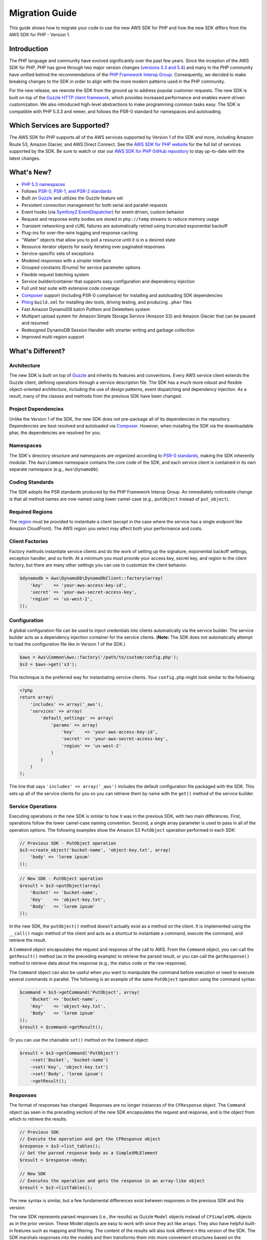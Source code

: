 ===============
Migration Guide
===============

This guide shows how to migrate your code to use the new AWS SDK for PHP and how the new SDK differs from the
AWS SDK for PHP - Version 1.

Introduction
------------

The PHP language and community have evolved significantly over the past few years. Since the inception of the AWS SDK
for PHP, PHP has gone through two major version changes (`versions 5.3 and 5.4 <http://php.net/downloads.php#v5>`_) and
many in the PHP community have unified behind the recommendations of the `PHP Framework Interop Group
<http://php-fig.org>`_. Consequently, we decided to make breaking changes to the SDK in order to align with the more
modern patterns used in the PHP community.

For the new release, we rewrote the SDK from the ground up to address popular customer requests. The new SDK is built on
top of the `Guzzle HTTP client framework <http://guzzlephp.org>`_, which provides increased performance and enables
event-driven customization.  We also introduced high-level abstractions to make programming common tasks easy. The SDK
is compatible with PHP 5.3.3 and newer, and follows the PSR-0 standard for namespaces and autoloading.

Which Services are Supported?
-----------------------------

The AWS SDK for PHP supports all of the AWS services supported by Version 1 of the SDK and more, including Amazon
Route 53, Amazon Glacier, and AWS Direct Connect. See the `AWS SDK for PHP website <http://aws.amazon.com/sdkforphp/>`_
for the full list of services supported by the SDK. Be sure to watch or star our `AWS SDK for PHP GitHub repository
<https://github.com/aws/aws-sdk-php>`_ to stay up-to-date with the latest changes.

What's New?
-----------

- `PHP 5.3 namespaces <http://php.net/namespaces>`_
- Follows `PSR-0, PSR-1, and PSR-2 standards <http://php-fig.org>`_
- Built on `Guzzle <http://guzzlephp.org>`_ and utilizes the Guzzle feature set
- Persistent connection management for both serial and parallel requests
- Event hooks (via `Symfony2 EventDispatcher
  <http://symfony.com/doc/2.0/components/event_dispatcher/introduction.html>`_) for event-driven, custom behavior
- Request and response entity bodies are stored in ``php://temp`` streams to reduce memory usage
- Transient networking and cURL failures are automatically retried using truncated exponential backoff
- Plug-ins for over-the-wire logging and response caching
- "Waiter" objects that allow you to poll a resource until it is in a desired state
- Resource iterator objects for easily iterating over paginated responses
- Service-specific sets of exceptions
- Modeled responses with a simpler interface
- Grouped constants (Enums) for service parameter options
- Flexible request batching system
- Service builder/container that supports easy configuration and dependency injection
- Full unit test suite with extensive code coverage
- `Composer <http://getcomposer.org>`_ support (including PSR-0 compliance) for installing and autoloading SDK
  dependencies
- `Phing <http://phing.info>`_ ``build.xml`` for installing dev tools, driving testing, and producing ``.phar`` files
- Fast Amazon DynamoDB batch PutItem and DeleteItem system
- Multipart upload system for Amazon Simple Storage Service (Amazon S3) and Amazon Glacier that can be paused and
  resumed
- Redesigned DynamoDB Session Handler with smarter writing and garbage collection
- Improved multi-region support

What's Different?
-----------------

Architecture
~~~~~~~~~~~~

The new SDK is built on top of `Guzzle <http://guzzlephp.org>`_ and inherits its features and
conventions. Every AWS service client extends the Guzzle client, defining operations through a service description
file. The SDK has a much more robust and flexible object-oriented architecture, including the use of design patterns,
event dispatching and dependency injection. As a result, many of the classes and methods from the previous SDK have
been changed.

Project Dependencies
~~~~~~~~~~~~~~~~~~~~

Unlike the Version 1 of the SDK, the new SDK does not pre-package all of its dependencies
in the repository. Dependencies are best resolved and autoloaded via `Composer <http://getcomposer.org>`_. However,
when installing the SDK via the downloadable phar, the dependencies are resolved for you.

Namespaces
~~~~~~~~~~

The SDK's directory structure and namespaces are organized according to `PSR-0 standards
<https://github.com/php-fig/fig-standards/blob/master/accepted/PSR-0.md>`_, making the SDK inherently modular. The
``Aws\Common`` namespace contains the core code of the SDK, and each service client is contained in its own separate
namespace (e.g., ``Aws\DynamoDb``).

Coding Standards
~~~~~~~~~~~~~~~~

The SDK adopts the PSR standards produced by the PHP Framework Interop Group. An immediately
noticeable change is that all method names are now named using lower camel-case
(e.g., ``putObject`` instead of ``put_object``).

Required Regions
~~~~~~~~~~~~~~~~

The `region <http://docs.aws.amazon.com/general/latest/gr/rande.html>`_ must be provided to instantiate a client
(except in the case where the service has a single endpoint like Amazon CloudFront). The AWS region you select may
affect both your performance and costs.

Client Factories
~~~~~~~~~~~~~~~~

Factory methods instantiate service clients and do the work of setting up the signature,
exponential backoff settings, exception handler, and so forth. At a minimum you must provide your access key, secret
key, and region to the client factory, but there are many other settings you can use to customize the client
behavior.

.. code-block:: php

    $dynamodb = Aws\DynamoDb\DynamoDbClient::factory(array(
        'key'    => 'your-aws-access-key-id',
        'secret' => 'your-aws-secret-access-key',
        'region' => 'us-west-2',
    ));

Configuration
~~~~~~~~~~~~~

A global configuration file can be used to inject credentials into clients
automatically via the service builder. The service builder acts as a dependency injection container for the service
clients. (**Note:** The SDK does not automatically attempt to load the configuration file like in Version 1 of the
SDK.)

.. code-block:: php

    $aws = Aws\Common\Aws::factory('/path/to/custom/config.php');
    $s3 = $aws->get('s3');

This technique is the preferred way for instantiating service clients. Your ``config.php`` might look similar to the
following:

.. code-block:: php

    <?php
    return array(
        'includes' => array('_aws'),
        'services' => array(
            'default_settings' => array(
                'params' => array(
                    'key'    => 'your-aws-access-key-id',
                    'secret' => 'your-aws-secret-access-key',
                    'region' => 'us-west-2'
                )
            )
        )
    );

The line that says ``'includes' => array('_aws')`` includes the default configuration file packaged with the SDK. This
sets up all of the service clients for you so you can retrieve them by name with the ``get()`` method of the service
builder.

Service Operations
~~~~~~~~~~~~~~~~~~

Executing operations in the new SDK is similar to how it was in the previous SDK, with two
main differences. First, operations follow the lower camel-case naming convention. Second, a single array parameter is
used to pass in all of the operation options. The following examples show the Amazon S3 ``PutObject`` operation
performed in each SDK:

.. code-block:: php

    // Previous SDK - PutObject operation
    $s3->create_object('bucket-name', 'object-key.txt', array(
        'body' => 'lorem ipsum'
    ));

.. code-block:: php

    // New SDK - PutObject operation
    $result = $s3->putObject(array(
        'Bucket' => 'bucket-name',
        'Key'    => 'object-key.txt',
        'Body'   => 'lorem ipsum'
    ));

In the new SDK, the ``putObject()`` method doesn't actually exist as a method on the client. It is implemented using
the ``__call()`` magic method of the client and acts as a shortcut to instantiate a command, execute the command,
and retrieve the result.

A ``Command`` object encapsulates the request and response of the call to AWS. From the ``Command`` object, you can
call the ``getResult()`` method (as in the preceding example) to retrieve the parsed result, or you can call the
``getResponse()`` method to retrieve data about the response (e.g., the status code or the raw response).

The ``Command`` object can also be useful when you want to manipulate the command before execution or need to execute
several commands in parallel. The following is an example of the same ``PutObject`` operation using the command
syntax:

.. code-block:: php

    $command = $s3->getCommand('PutObject', array(
        'Bucket' => 'bucket-name',
        'Key'    => 'object-key.txt',
        'Body'   => 'lorem ipsum'
    ));
    $result = $command->getResult();

Or you can use the chainable ``set()`` method on the ``Command`` object:

.. code-block:: php

    $result = $s3->getCommand('PutObject')
        ->set('Bucket', 'bucket-name')
        ->set('Key', 'object-key.txt')
        ->set('Body', 'lorem ipsum')
        ->getResult();

Responses
~~~~~~~~~

The format of responses has changed. Responses are no longer instances of the ``CFResponse`` object.
The ``Command`` object (as seen in the preceding section) of the new SDK encapsulates the request and response, and is
the object from which to retrieve the results.

.. code-block:: php

    // Previous SDK
    // Execute the operation and get the CFResponse object
    $response = $s3->list_tables();
    // Get the parsed response body as a SimpleXMLElement
    $result = $response->body;

    // New SDK
    // Executes the operation and gets the response in an array-like object
    $result = $s3->listTables();

The new syntax is similar, but a few fundamental differences exist between responses in the previous SDK and this
version:

The new SDK represents parsed responses (i.e., the results) as Guzzle ``Model`` objects instead of ``CFSimpleXML``
objects as in the prior version. These Model objects are easy to work with since they act like arrays. They also
have helpful built-in features such as mapping and filtering. The content of the results will also look different
n this version of the SDK. The SDK marshals responses into the models and then transforms them into more convenient
structures based on the service description. The API documentation details the response of all operations.

Exceptions
~~~~~~~~~~

The new SDK uses exceptions to communicate errors and bad responses.

Instead of relying on the ``CFResponse::isOK()`` method of the previous SDK to determine if an operation is
successful, the new SDK throws exceptions when the operation is *not* successful. Therefore, you can assume success
if there was no exception thrown, but you will need to add ``try...catch`` logic to your application code in order to
handle potential errors. The following is an example of how to handle the response of an Amazon DynamoDB
``DescribeTable`` call in the new SDK:

.. code-block:: php

    $tableName = 'my-table';
    try {
        $result = $dynamoDb->describeTable(array('TableName' => $tableName));

        printf('The provisioned throughput for table "%s" is %d RCUs and %d WCUs.',
            $tableName,
            $result->getPath('Table/ProvisionedThroughput/ReadCapacityUnits'),
            $result->getPath('Table/ProvisionedThroughput/WriteCapacityUnits')
        );
    } catch (Aws\DynamoDb\Exception\DynamoDbException $e) {
        echo "Error describing table {$tableName}";
    }

You can get the Guzzle response object back from the command. This is helpful if you need to retrieve the status
code, additional data from the headers, or the raw response body.

.. code-block:: php

    $command = $dynamoDb->getCommand('DescribeTable', array('TableName' => $tableName));
    $statusCode = $command->getResponse()->getStatusCode();

You can also get the response object and status code from the exception if one is thrown.

.. code-block:: php

    try {
        $command = $dynamoDb->getCommand('DescribeTable', array(
            'TableName' => $tableName
        ));
        $statusCode = $command->getResponse()->getStatusCode();
    } catch (Aws\DynamoDb\Exception\DynamoDbException $e) {
        $statusCode = $e->getResponse()->getStatusCode();
    }

Iterators
~~~~~~~~~

The SDK provides iterator classes that make it easier to traverse results from list and describe type
operations. Instead of having to code solutions that perform multiple requests in a loop and keep track of tokens or
markers, the iterator classes do that for you. You can simply foreach over the iterator:

.. code-block:: php

    $objects = $s3->getIterator('ListObjects', array(
        'Bucket' => 'my-bucket-name'
    ));

    foreach ($objects as $object) {
        echo $object['Key'] . PHP_EOL;
    }

Comparing Code Samples from Both SDKs
-------------------------------------

Example 1 - Amazon S3 ListParts Operation
~~~~~~~~~~~~~~~~~~~~~~~~~~~~~~~~~~~~~~~~~

From Version 1 of the SDK
^^^^^^^^^^^^^^^^^^^^^^^^^

.. code-block:: php

    <?php

    require '/path/to/sdk.class.php';
    require '/path/to/config.inc.php';

    $s3 = new AmazonS3();

    $response = $s3->list_parts('my-bucket-name', 'my-object-key', 'my-upload-id', array(
        'max-parts' => 10
    ));

    if ($response->isOK())
    {
        // Loop through and display the part numbers
        foreach ($response->body->Part as $part) {
            echo "{$part->PartNumber}\n";
        }
    }
    else
    {
        echo "Error during S3 ListParts operation.\n";
    }

From Version 2 of the SDK
^^^^^^^^^^^^^^^^^^^^^^^^^

.. code-block:: php

    <?php

    require '/path/to/vendor/autoload.php';

    use Aws\Common\Aws;
    use Aws\S3\Exception\S3Exception;

    $aws = Aws::factory('/path/to/config.php');
    $s3 = $aws->get('s3');

    try {
        $result = $s3->listParts(array(
            'Bucket'   => 'my-bucket-name',
            'Key'      => 'my-object-key',
            'UploadId' => 'my-upload-id',
            'MaxParts' => 10
        ));

        // Loop through and display the part numbers
        foreach ($result['Part'] as $part) {
            echo "{$part[PartNumber]}\n";
        }
    } catch (S3Exception $e) {
        echo "Error during S3 ListParts operation.\n";
    }

Example 2 - Amazon DynamoDB Scan Operation
~~~~~~~~~~~~~~~~~~~~~~~~~~~~~~~~~~~~~~~~~~

From Version 1 of the SDK
^^^^^^^^^^^^^^^^^^^^^^^^^

.. code-block:: php

    <?php

    require '/path/to/sdk.class.php';
    require '/path/to/config.inc.php';

    $dynamo_db = new AmazonDynamoDB();

    $start_key = null;
    $people = array();

    // Perform as many Scan operations as needed to acquire all the names of people
    // that are 16 or older
    do
    {
        // Setup the parameters for the DynamoDB Scan operation
        $params = array(
            'TableName'       => 'people',
            'AttributesToGet' => array('id', 'age', 'name'),
            'ScanFilter'      => array(
                'age' => array(
                    'ComparisonOperator' =>
                        AmazonDynamoDB::CONDITION_GREATER_THAN_OR_EQUAL,
                    'AttributeValueList' => array(
                        array(AmazonDynamoDB::TYPE_NUMBER => '16')
                    )
                ),
            )
        );

        // Add the exclusive start key parameter if needed
        if ($start_key)
        {
            $params['ExclusiveStartKey'] = array(
                'HashKeyElement' => array(
                    AmazonDynamoDB::TYPE_STRING => $start_key
                )
            );

            $start_key = null;
        }

        // Perform the Scan operation and get the response
        $response = $dynamo_db->scan($params);

        // If the response succeeded, get the results
        if ($response->isOK())
        {
            foreach ($response->body->Items as $item)
            {
                $people[] = (string) $item->name->{AmazonDynamoDB::TYPE_STRING};
            }

            // Get the last evaluated key if it is provided
            if ($response->body->LastEvaluatedKey)
            {
                $start_key = (string) $response->body
                    ->LastEvaluatedKey
                    ->HashKeyElement
                    ->{AmazonDynamoDB::TYPE_STRING};
            }
        }
        else
        {
            // Throw an exception if the response was not OK (200-level)
            throw new DynamoDB_Exception('DynamoDB Scan operation failed.');
        }
    }
    while ($start_key);

    print_r($people);

From Version 2 of the SDK
^^^^^^^^^^^^^^^^^^^^^^^^^

.. code-block:: php

    <?php

    require '/path/to/vendor/autoload.php';

    use Aws\Common\Aws;
    use Aws\DynamoDb\Enum\ComparisonOperator;
    use Aws\DynamoDb\Enum\Type;

    $aws = Aws::factory('/path/to/config.php');
    $dynamodb = $aws->get('dynamodb');

    // Create a ScanIterator and setup the parameters for the DynamoDB Scan operation
    $scan = $dynamodb->getIterator('Scan', array(
        'TableName'       => 'people',
        'AttributesToGet' => array('id', 'age', 'name'),
        'ScanFilter'      => array(
            'age' => array(
                'ComparisonOperator' => ComparisonOperator::GE,
                'AttributeValueList' => array(
                    array(Type::NUMBER => '16')
                )
            ),
        )
    ));

    // Perform as many Scan operations as needed to acquire all the names of people
    // that are 16 or older
    $people = array();
    foreach ($scan as $item) {
        $people[] = $item['name'][Type::STRING];
    }

    print_r($people);
